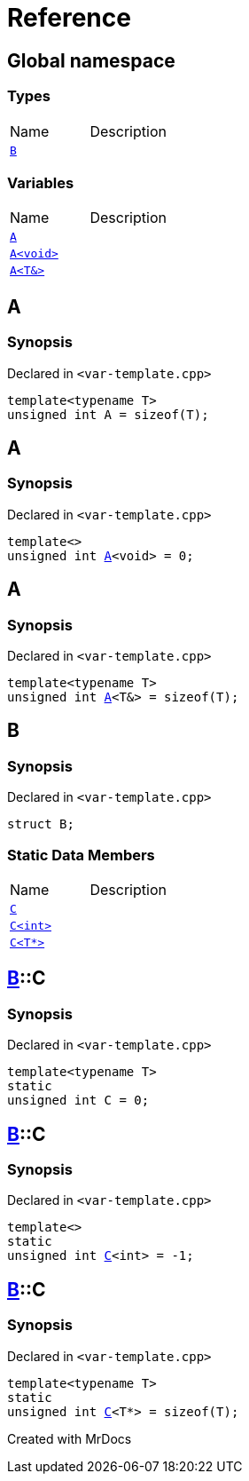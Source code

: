 = Reference
:mrdocs:

[#index]

== Global namespace

===  Types
[cols=2,separator=¦]
|===
¦Name ¦Description
¦xref:B.adoc[`B`]  ¦

|===
=== Variables
[cols=2,separator=¦]
|===
¦Name ¦Description
¦xref:A-084.adoc[`A`]  ¦

¦xref:A-08e.adoc[`A<void>`]  ¦

¦xref:A-01.adoc[`A<T&>`]  ¦

|===


[#A-084]

== A



=== Synopsis

Declared in `<var-template.cpp>`

[source,cpp,subs="verbatim,macros,-callouts"]
----
template<typename T>
unsigned int A = sizeof(T);
----



[#A-08e]

== A



=== Synopsis

Declared in `<var-template.cpp>`

[source,cpp,subs="verbatim,macros,-callouts"]
----
template<>
unsigned int xref:A-084.adoc[pass:[A]]<void> = 0;
----



[#A-01]

== A



=== Synopsis

Declared in `<var-template.cpp>`

[source,cpp,subs="verbatim,macros,-callouts"]
----
template<typename T>
unsigned int xref:A-084.adoc[pass:[A]]<T&> = sizeof(T);
----



[#B]

== B



=== Synopsis

Declared in `<var-template.cpp>`

[source,cpp,subs="verbatim,macros,-callouts"]
----
struct B;
----

===  Static Data Members
[cols=2,separator=¦]
|===
¦Name ¦Description
¦xref:B/C-0e.adoc[`C`]  ¦

¦xref:B/C-05.adoc[`C<int>`]  ¦

¦xref:B/C-0c.adoc[`C<T*>`]  ¦

|===



:relfileprefix: ../
[#B-C-0e]

== xref:B.adoc[pass:[B]]::C



=== Synopsis

Declared in `<var-template.cpp>`

[source,cpp,subs="verbatim,macros,-callouts"]
----
template<typename T>
static
unsigned int C = 0;
----


:relfileprefix: ../
[#B-C-05]

== xref:B.adoc[pass:[B]]::C



=== Synopsis

Declared in `<var-template.cpp>`

[source,cpp,subs="verbatim,macros,-callouts"]
----
template<>
static
unsigned int xref:B/C-0e.adoc[pass:[C]]<int> = -1;
----


:relfileprefix: ../
[#B-C-0c]

== xref:B.adoc[pass:[B]]::C



=== Synopsis

Declared in `<var-template.cpp>`

[source,cpp,subs="verbatim,macros,-callouts"]
----
template<typename T>
static
unsigned int xref:B/C-0e.adoc[pass:[C]]<T*> = sizeof(T);
----



Created with MrDocs
